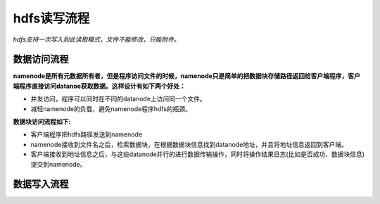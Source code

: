 hdfs读写流程
============

*hdfs支持一次写入到此读取模式，文件不能修改，只能附件。*

============
数据访问流程
============

**namenode是所有元数据所有者，但是程序访问文件的时候，namenode只是简单的把数据块存储路径返回给客户端程序，客户端程序直接访问datanoe获取数据。这样设计有如下两个好处：**

- 并发访问，程序可以同时在不同的datanode上访问同一个文件。
- 减轻namenode的负载，避免namenode程序hdfs的瓶颈。

**数据块访问流程如下:**

- 客户端程序把hdfs路径发送到namenode
- namenode接收到文件名之后，检索数据块，在根据数据块信息找到datanode地址，并且将地址信息返回到客户端。
- 客户端接收到地址信息之后，与这些datanode并行的进行数据传输操作，同时将操作结果日志(比如是否成功、数据块信息)提交到namenode。


============
数据写入流程
============